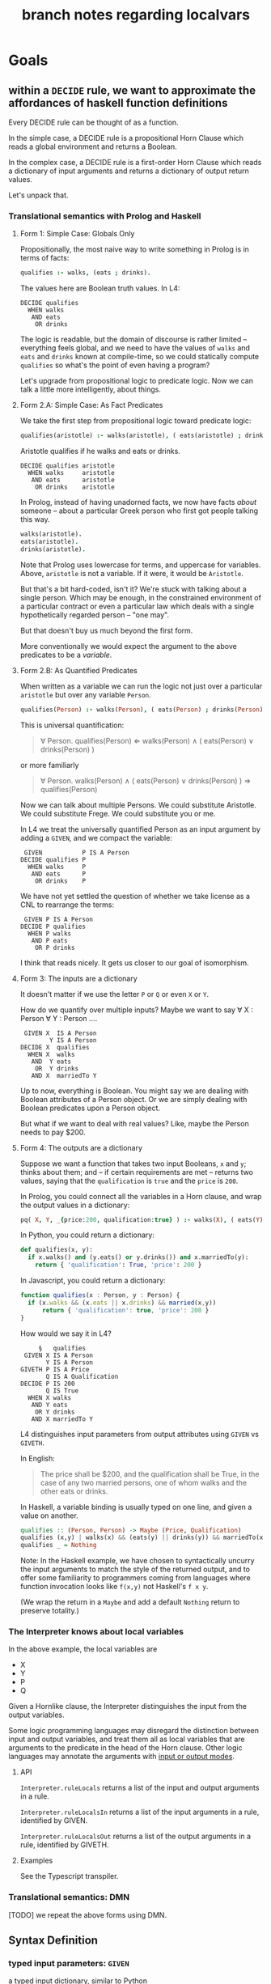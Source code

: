 #+TITLE: branch notes regarding localvars

* Goals

** within a ~DECIDE~ rule, we want to approximate the affordances of haskell function definitions

Every DECIDE rule can be thought of as a function.

In the simple case, a DECIDE rule is a propositional Horn Clause which reads a global environment and returns a Boolean.

In the complex case, a DECIDE rule is a first-order Horn Clause which reads a dictionary of input arguments and returns a dictionary of output return values.

Let's unpack that.

*** Translational semantics with Prolog and Haskell

**** Form 1: Simple Case: Globals Only
Propositionally, the most naive way to write something in Prolog is in terms of facts:

#+begin_src prolog
  qualifies :- walks, (eats ; drinks).
#+end_src

The values here are Boolean truth values. In L4:

#+begin_src l4
  DECIDE qualifies
    WHEN walks
     AND eats
      OR drinks
#+end_src

The logic is readable, but the domain of discourse is rather limited -- everything feels global, and we need to have the values of ~walks~ and ~eats~ and ~drinks~ known at compile-time, so we could statically compute ~qualifies~ so what's the point of even having a program?

Let's upgrade from propositional logic to predicate logic. Now we can talk a little more intelligently, about things.

**** Form 2.A: Simple Case: As Fact Predicates

We take the first step from propositional logic toward predicate logic:

#+begin_src prolog
  qualifies(aristotle) :- walks(aristotle), ( eats(aristotle) ; drinks(aristotle) ).
#+end_src

Aristotle qualifies if he walks and eats or drinks.

#+begin_src l4
  DECIDE qualifies aristotle
    WHEN walks     aristotle
     AND eats      aristotle
      OR drinks    aristotle
#+end_src

In Prolog, instead of having unadorned facts, we now have facts
/about/ someone -- about a particular Greek person who first got
people talking this way.

#+begin_src prolog
  walks(aristotle).
  eats(aristotle).
  drinks(aristotle).
#+end_src

Note that Prolog uses lowercase for terms, and uppercase for
variables. Above, ~aristotle~ is not a variable. If it were, it would
be ~Aristotle~.

But that's a bit hard-coded, isn't it? We're stuck with talking about
a single person. Which may be enough, in the constrained environment
of a particular contract or even a particular law which deals with a
single hypothetically regarded person -- "one may".

But that doesn't buy us much beyond the first form.

More conventionally we would expect the argument to the above
predicates to be a /variable/.

**** Form 2.B: As Quantified Predicates

When written as a variable we can run the logic not just over a particular ~aristotle~ but over any variable ~Person~.

#+begin_src prolog
  qualifies(Person) :- walks(Person), ( eats(Person) ; drinks(Person) ).
#+end_src

This is universal quantification:

#+begin_quote
\forall Person. qualifies(Person) \Leftarrow walks(Person) \land ( eats(Person) \lor drinks(Person) )
#+end_quote

or more familiarly

#+begin_quote
\forall Person. walks(Person) \land ( eats(Person) \lor drinks(Person) ) \Rightarrow qualifies(Person)
#+end_quote

Now we can talk about multiple Persons. We could substitute Aristotle.
We could substitute Frege. We could substitute you or me.

In L4 we treat the universally quantified Person as an input argument by adding a ~GIVEN~, and we compact the variable:

#+begin_src l4
   GIVEN           P IS A Person
  DECIDE qualifies P
    WHEN walks     P
     AND eats      P
      OR drinks    P
#+end_src

We have not yet settled the question of whether we take license as a CNL to rearrange the terms:

#+begin_src l4
   GIVEN P IS A Person
  DECIDE P qualifies
    WHEN P walks
     AND P eats
      OR P drinks
#+end_src

I think that reads nicely. It gets us closer to our goal of isomorphism.

**** Form 3: The inputs are a dictionary

It doesn't matter if we use the letter ~P~ or ~Q~ or even ~X~ or ~Y~.

How do we quantify over multiple inputs? Maybe we want to say \forall X : Person \forall Y : Person ....

#+begin_src l4
   GIVEN X  IS A Person
          Y IS A Person
  DECIDE X  qualifies
    WHEN X  walks
     AND  Y eats
      OR  Y drinks
     AND X  marriedTo Y
#+end_src

Up to now, everything is Boolean. You might say we are dealing with Boolean attributes of a Person object. Or we are simply dealing with Boolean predicates upon a Person object.

But what if we want to deal with real values? Like, maybe the Person needs to pay $200.

**** Form 4: The outputs are a dictionary

Suppose we want a function that takes two input Booleans, ~x~ and ~y~; thinks about them; and -- if certain requirements are met -- returns two values, saying that the ~qualification~ is ~true~ and the ~price~ is ~200~.

In Prolog, you could connect all the variables in a Horn clause, and wrap the output values in a dictionary:

#+begin_src prolog
  pq( X, Y, _{price:200, qualification:true} ) :- walks(X), ( eats(Y) ; drinks(Y) ), married(X,Y).
#+end_src

In Python, you could return a dictionary:

#+begin_src python :tangle tmp/pq.py
  def qualifies(x, y):
    if x.walks() and (y.eats() or y.drinks()) and x.marriedTo(y):
      return { 'qualification': True, 'price': 200 }
#+end_src

In Javascript, you could return a dictionary:

#+begin_src typescript :tangle tmp/pq.ts
  function qualifies(x : Person, y : Person) {
    if (x.walks && (x.eats || x.drinks) && married(x,y))
        return { 'qualification': true, 'price': 200 }
  }
#+end_src

How would we say it in L4?

#+begin_src l4
       §   qualifies
   GIVEN X IS A Person
         Y IS A Person
  GIVETH P IS A Price
         Q IS A Qualification
  DECIDE P IS 200
         Q IS True
    WHEN X walks
     AND Y eats
      OR Y drinks
     AND X marriedTo Y
#+end_src

L4 distinguishes input parameters from output attributes using ~GIVEN~ vs ~GIVETH~.

In English:

#+begin_quote
The price shall be $200, and the qualification shall be True, in the case of any two married persons, one of whom walks and the other eats or drinks.
#+end_quote

In Haskell, a variable binding is usually typed on one line, and given a value on another.

#+begin_src haskell
  qualifies :: (Person, Person) -> Maybe (Price, Qualification)
  qualifies (x,y) | walks(x) && (eats(y) || drinks(y)) && marriedTo(x,y) = Just (200, True)
  qualifies _ = Nothing
#+end_src

Note: In the Haskell example, we have chosen to syntactically uncurry
the input arguments to match the style of the returned output, and to
offer some familiarity to programmers coming from languages where
function invocation looks like ~f(x,y)~ not Haskell's ~f x y~.

(We wrap the return in a ~Maybe~ and add a default ~Nothing~ return to preserve totality.)

*** The Interpreter knows about local variables

In the above example, the local variables are
- X
- Y
- P
- Q

Given a Hornlike clause, the Interpreter distinguishes the input from the output variables.

Some logic programming languages may disregard the distinction between input and output variables, and treat them all as local variables that are arguments to the predicate in the head of the Horn clause. Other logic languages may annotate the arguments with [[https://www.swi-prolog.org/pldoc/man?section=preddesc][input or output modes]].

**** API

~Interpreter.ruleLocals~ returns a list of the input and output arguments in a rule.

~Interpreter.ruleLocalsIn~ returns a list of the input arguments in a rule, identified by GIVEN.

~Interpreter.ruleLocalsOut~ returns a list of the output arguments in a rule, identified by GIVETH.

**** Examples

See the Typescript transpiler.

*** Translational semantics: DMN

[TODO] we repeat the above forms using DMN.

** Syntax Definition
*** typed input parameters: ~GIVEN~

a typed input dictionary, similar to Python

 #+begin_src text
    GIVEN p IS A Person
          d IS A Date
   DECIDE p Qualifies
     WHEN p walks
      AND p eats
       OR p drinks
   UNLESS d IS quiet holiday
 #+end_src

Note that the ~p~ and ~d~ bits have to line up vertically in the same column.
 
*** typed output parameters: ~GIVETH~

a typed output dictionary, similar to Python, same internal syntax as ~GIVEN~

From Form 4 above:

#+begin_src text
       § waddington 1
   GIVEN p IS A  Person
         d IS A  Date
  GIVETH a IS AN Action
         s IS A  Title
  DECIDE a IS sing
         s IS Happy Birthday
    WHEN p walks
     AND p eats
      OR p drinks
  UNLESS d IS quiet holiday
#+end_src

Natural language text: 
#+begin_example
For the purposes of this section,
the Action and the Title
are "sing" and "Happy Birthday" respectively
when, given a person and a date,
the person walks and eats or drinks
unless it is a quiet holiday on the given date.
#+end_example

Haskell directly:
#+begin_src haskell
  waddington_1 :: Person -> Date -> Maybe (Action, Title)
  waddington_1 p d
    | not (quietHoliday d) &&
      walks p && (eats p || drinks p) = Just (sing, "Happy Birthday")
    | otherwise = Nothing
#+end_src
 
In the above example we render the semantics directly in Haskell.

In practice, Haskell is the host language for our DSL, and we would
lift the above into a DSL environment where the interpreter would
perform evaluation -- something like this.

#+begin_src haskell
  type VarName = String
  type VarType = String
  type VarVal  = String
  type RuleName = String
  type SymbolTable = Map.Map VarName (VarType, VarVal)

  sub :: [Varname] -> Reader SymbolTable a
  sub ks = local $ filterWithKey (`elem` ks) rm

  (-:) :: RuleName -> VarName -> Reader SymbolTable Boolean
  (-:) rn vn = let withReader ... (sub [vn] $ evald rn)
               in fromMaybe ("Boolean", False) (out Map.! "RETURN") -- i got your negation as failure right here

  evald :: RuleName -> Reader SymbolTable (Maybe SymbolTable) -- in future update the return value to Maybe [RelationalPredicate]
  evald "waddington 1" =
    | (&&)
      <$> fmap not ("quiet holiday" -: "d")
      <*> ( (&&)
            <$> "walks" -: "p"
            <*> ( (||)
                  <$> "eats" -: "p"
                  <*> "drinks" -: "p" )
          ) = return $ pure (fromList [("a","sing"), ("s","Happy Birthday")])
    | otherwise = return Nothing
#+end_src


** we want to add better support for local vs global variables

Now that we have talked about function input and outputs, how does that line up with local and global variables?

*** convention: variables declared in ~GIVEN~ and ~GIVETH~ are local to the ~DECIDE~ in which they occur

*** what about upper and lower case?

|         | upper case | lower case |
|---------+------------+------------|
| Haskell | type       | function   |
| Prolog  | variable   | term       |
| L4      | ?          | ?          |


*** in a ruleset, top-level definitions are global

Consider Contract As Automaton: the L4 ruleset is a particular instance of a template. The declared and defined type definitions and instance definitions are global to that tab, but that just means they're local to that module.

*** within a rule, what do we do about unqualified variables

**** can we uniquely ~with~ them to an in-scope variable?

See Pascal's treatment of ~WITH~, which is different from Python's

https://www.freepascal.org/docs-html/ref/refsu62.html

***** we might need advanced CNL management

to allow trees that look like this

 #+begin_src text
    GIVEN p IS A Person
          d IS A Date
   DECIDE p mustSing
     WHEN p       walks
             AND  eats
              OR  drinks
   UNLESS d IS quiet holiday
 #+end_src





 

* Other things to deal with

** ~let~ in the body of the function

** ~where~ at the end of a function
